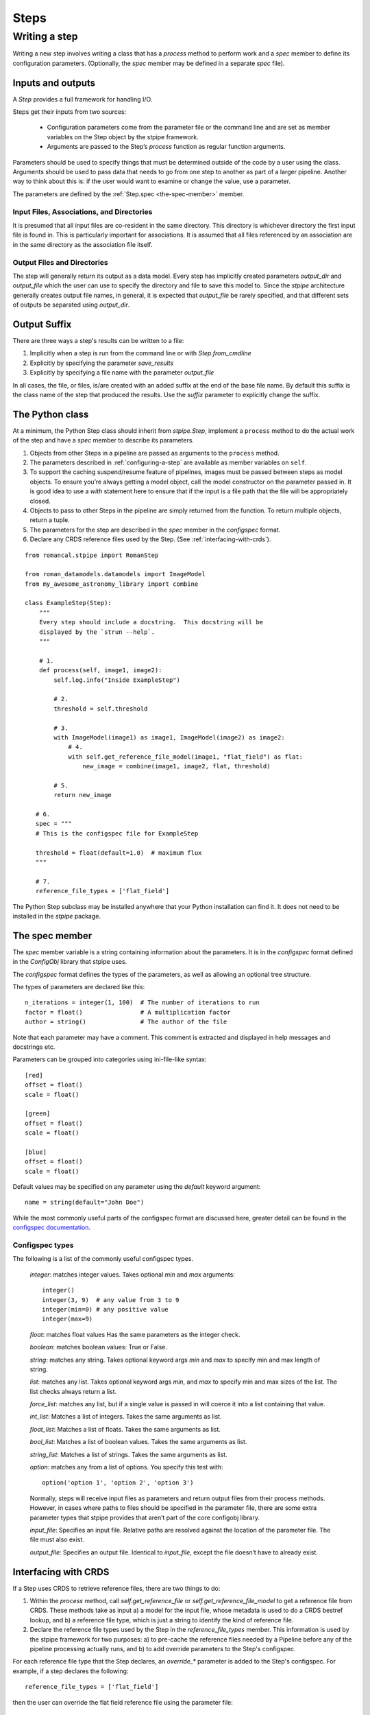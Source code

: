 =====
Steps
=====

.. _writing-a-step:

Writing a step
==============

Writing a new step involves writing a class that has a `process`
method to perform work and a `spec` member to define its configuration
parameters.  (Optionally, the `spec` member may be defined in a
separate `spec` file).

Inputs and outputs
------------------

A `Step` provides a full framework for handling I/O.

Steps get their inputs from two sources:

    - Configuration parameters come from the parameter file or the
      command line and are set as member variables on the Step object
      by the stpipe framework.

    - Arguments are passed to the Step’s `process` function as regular
      function arguments.

Parameters should be used to specify things that must be determined outside of
the code by a user using the class. Arguments should be used to pass data that
needs to go from one step to another as part of a larger pipeline. Another way
to think about this is: if the user would want to examine or change the value,
use a parameter.

The parameters are defined by the :ref:`Step.spec <the-spec-member>` member.

Input Files, Associations, and Directories
``````````````````````````````````````````

It is presumed that all input files are co-resident in the same
directory. This directory is whichever directory the first input file
is found in. This is particularly important for associations. It is
assumed that all files referenced by an association are in the same
directory as the association file itself.

Output Files and Directories
````````````````````````````

The step will generally return its output as a data model. Every step has
implicitly created parameters `output_dir` and `output_file` which the user can
use to specify the directory and file to save this model to. Since the `stpipe`
architecture generally creates output file names, in general, it is expected
that `output_file` be rarely specified, and that different sets of outputs be
separated using `output_dir`.

Output Suffix
-------------

There are three ways a step's results can be written to a file:

1. Implicitly when a step is run from the command line or with
   `Step.from_cmdline`

2. Explicitly by specifying the parameter `save_results`

3. Explicitly by specifying a file name with the parameter
   `output_file`

In all cases, the file, or files, is/are created with an added suffix
at the end of the base file name. By default this suffix is the class
name of the step that produced the results. Use the `suffix` parameter
to explicitly change the suffix.


The Python class
----------------

At a minimum, the Python Step class should inherit from `stpipe.Step`, implement
a ``process`` method to do the actual work of the step and have a `spec` member
to describe its parameters.

1. Objects from other Steps in a pipeline are passed as arguments to
   the ``process`` method.

2. The parameters described in :ref:`configuring-a-step`
   are available as member variables on ``self``.

3. To support the caching suspend/resume feature of pipelines, images
   must be passed between steps as model objects.  To ensure you’re
   always getting a model object, call the model constructor on the
   parameter passed in.  It is good idea to use a `with` statement
   here to ensure that if the input is a file path that the file will
   be appropriately closed.

4. Objects to pass to other Steps in the pipeline are simply returned
   from the function.  To return multiple objects, return a tuple.

5. The parameters for the step are described in the `spec` member in the
   `configspec` format.

6. Declare any CRDS reference files used by the Step.  (See
   :ref:`interfacing-with-crds`).

::

    from romancal.stpipe import RomanStep

    from roman_datamodels.datamodels import ImageModel
    from my_awesome_astronomy_library import combine

    class ExampleStep(Step):
        """
        Every step should include a docstring.  This docstring will be
        displayed by the `strun --help`.
        """

        # 1.
        def process(self, image1, image2):
            self.log.info("Inside ExampleStep")

            # 2.
            threshold = self.threshold

            # 3.
            with ImageModel(image1) as image1, ImageModel(image2) as image2:
                # 4.
                with self.get_reference_file_model(image1, "flat_field") as flat:
                    new_image = combine(image1, image2, flat, threshold)

            # 5.
            return new_image

       # 6.
       spec = """
       # This is the configspec file for ExampleStep

       threshold = float(default=1.0)  # maximum flux
       """

       # 7.
       reference_file_types = ['flat_field']

The Python Step subclass may be installed anywhere that your Python
installation can find it.  It does not need to be installed in the
`stpipe` package.

.. _the-spec-member:

The spec member
---------------

The `spec` member variable is a string containing information about
the parameters.  It is in the `configspec` format
defined in the `ConfigObj` library that stpipe uses.

The `configspec` format defines the types of the parameters, as well as allowing
an optional tree structure.

The types of parameters are declared like this::

    n_iterations = integer(1, 100)  # The number of iterations to run
    factor = float()                # A multiplication factor
    author = string()               # The author of the file

Note that each parameter may have a comment.  This comment is
extracted and displayed in help messages and docstrings etc.

Parameters can be grouped into categories using
ini-file-like syntax::

    [red]
    offset = float()
    scale = float()

    [green]
    offset = float()
    scale = float()

    [blue]
    offset = float()
    scale = float()

Default values may be specified on any parameter using the `default`
keyword argument::

    name = string(default="John Doe")

While the most commonly useful parts of the configspec format are
discussed here, greater detail can be found in the `configspec
documentation
<https://configobj.readthedocs.io/en/latest/>`_.

Configspec types
````````````````

The following is a list of the commonly useful configspec types.

    `integer`: matches integer values. Takes optional `min` and `max`
    arguments::

        integer()
        integer(3, 9)  # any value from 3 to 9
        integer(min=0) # any positive value
        integer(max=9)

    `float`: matches float values Has the same parameters as the
    integer check.

    `boolean`: matches boolean values: True or False.

    `string`: matches any string. Takes optional keyword args `min`
    and `max` to specify min and max length of string.

    `list`: matches any list. Takes optional keyword args `min`, and
    `max` to specify min and max sizes of the list. The list checks
    always return a list.

    `force_list`: matches any list, but if a single value is passed in
    will coerce it into a list containing that value.

    `int_list`: Matches a list of integers. Takes the same arguments
    as list.

    `float_list`: Matches a list of floats. Takes the same arguments
    as list.

    `bool_list`: Matches a list of boolean values. Takes the same
    arguments as list.

    `string_list`: Matches a list of strings. Takes the same arguments
    as list.

    `option`: matches any from a list of options. You specify this
    test with::

        option('option 1', 'option 2', 'option 3')

    Normally, steps will receive input files as parameters and return
    output files from their process methods.  However, in cases where
    paths to files should be specified in the parameter file,
    there are some extra parameter types that stpipe provides that
    aren’t part of the core configobj library.

    `input_file`: Specifies an input file.  Relative paths are
    resolved against the location of the parameter file.  The file
    must also exist.

    `output_file`: Specifies an output file.  Identical to
    `input_file`, except the file doesn’t have to already exist.

.. _interfacing-with-crds:

Interfacing with CRDS
---------------------

If a Step uses CRDS to retrieve reference files, there are two
things to do:

1. Within the `process` method, call `self.get_reference_file` or
   `self.get_reference_file_model` to get a reference file from CRDS.
   These methods take as input a) a model for the input file, whose
   metadata is used to do a CRDS bestref lookup, and b) a reference
   file type, which is just a string to identify the kind of reference
   file.

2. Declare the reference file types used by the Step in the
   `reference_file_types` member. This information is used by the stpipe
   framework for two purposes: a) to pre-cache the reference files needed by a
   Pipeline before any of the pipeline processing actually runs, and b) to add
   override parameters to the Step's configspec.

For each reference file type that the Step declares, an `override_*` parameter
is added to the Step's configspec. For example, if a step declares the
following::

   reference_file_types = ['flat_field']

then the user can override the flat field reference file using the
parameter file::

   override_flat_field = /path/to/my_reference_file.asdf

or at the command line::

   --override_flat_field=/path/to/my_reference_file.asdf
